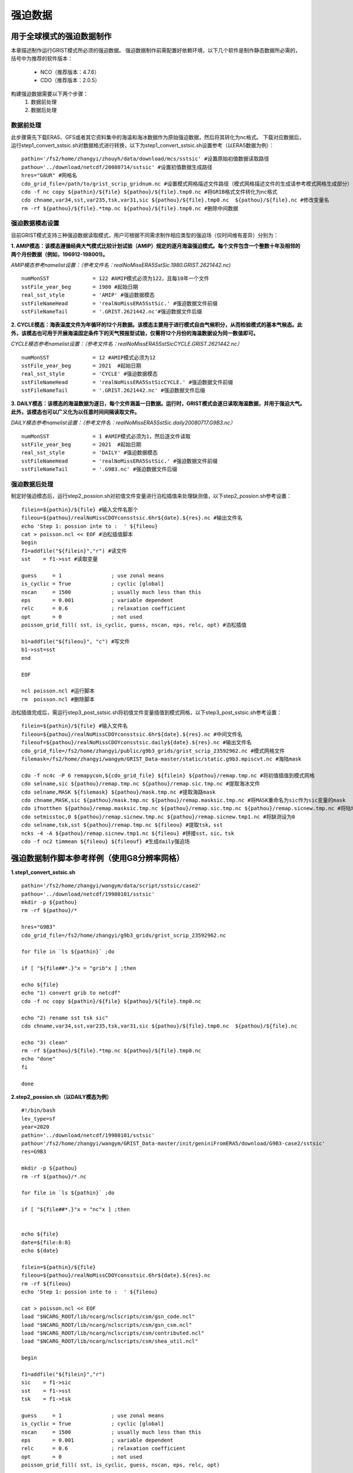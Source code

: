 强迫数据
================
用于全球模式的强迫数据制作
----------------
本章描述制作运行GRIST模式所必须的强迫数据。
强迫数据制作前需配置好依赖环境，以下几个软件是制作静态数据所必需的，括号中为推荐的软件版本：
    - NCO（推荐版本：4.7.6）
    - CDO（推荐版本：2.0.5）
   
构建强迫数据需要以下两个步骤：
    #. 数据前处理
    #. 数据后处理

数据前处理
~~~~~~~~~~~~~~~~
此步骤需先下载ERA5、GFS或者其它资料集中的海温和海冰数据作为原始强迫数据，然后将其转化为nc格式。
下载对应数据后，运行step1_convert_sstsic.sh对数据格式进行转换，以下为step1_convert_sstsic.sh设置参考（以ERA5数据为例）：
::
  pathin='/fs2/home/zhangyi/zhouyh/data/download/mcs/sstsic' #设置原始初值数据读取路径
  pathou='../download/netcdf/20080714/sstsic' #设置初值数据生成路径
  hres="G8UR" #网格名
  cdo_grid_file=/path/to/grist_scrip_gridnum.nc #设置模式网格描述文件路径（模式网格描述文件的生成请参考模式网格生成部分）
  cdo -f nc copy ${pathin}/${file} ${pathou}/${file}.tmp0.nc #将GRIB格式文件转化为nc格式
  cdo chname,var34,sst,var235,tsk,var31,sic ${pathou}/${file}.tmp0.nc  ${pathou}/${file}.nc #修改变量名
  rm -rf ${pathou}/${file}.*tmp.nc ${pathou}/${file}.tmp0.nc #删除中间数据

强迫数据模态设置
~~~~~~~~~~~~~~~~
目前GRIST模式支持三种强迫数据读取模式，用户可根据不同需求制作相应类型的强迫场（仅时间维有差异）分别为：

**1.	AMIP模态：该模态遵循经典大气模式比较计划试验（AMIP）规定的逐月海温强迫模式。每个文件包含一个整数十年及相邻的两个月份数据（例如，196912-198001)。**

*AMIP模态参考namelist设置：（参考文件名：realNoMissERA5SstSic.1980.GRIST.2621442.nc)*
::
  numMonSST              = 122 #AMIP模式必须为122，且每10年一个文件
  sstFile_year_beg       = 1980 #起始日期
  real_sst_style         = 'AMIP' #强迫数据模态
  sstFileNameHead        = 'realNoMissERA5SstSic.' #强迫数据文件前缀
  sstFileNameTail        = '.GRIST.2621442.nc'#强迫数据文件后缀

**2.	CYCLE模态：海表温度文件为年循环的12个月数据。该模态主要用于进行模式自由气候积分，从而检验模式的基本气候态。此外，该模态也可用于开展海温固定条件下的天气预报型试验，仅需将12个月份的海温数据设为同一数值即可。**

*CYCLE模态参考namelist设置：（参考文件名：realNoMissERA5SstSicCYCLE.GRIST.2621442.nc）*
::
 numMonSST              = 12 #AMIP模式必须为12
 sstFile_year_beg       = 2021  #起始日期
 real_sst_style         = 'CYCLE' #强迫数据模态
 sstFileNameHead        = 'realNoMissERA5SstSicCYCLE.' #强迫数据文件前缀
 sstFileNameTail        = '.GRIST.2621442.nc' #强迫数据文件后缀
**3.	DAILY模态：该模态的海温数据为逐日，每个文件涵盖一日数据。运行时，GRIST模式会逐日读取海温数据，并用于强迫大气。此外，该模态也可以广义化为以任意时间间隔读取文件。**

*DAILY模态参考namelist设置：（参考文件名：realNoMissERA5SstSic.daily20080717.G9B3.nc）*
::
 numMonSST              = 1 #AMIP模式必须为1，然后逐文件读取
 sstFile_year_beg       = 2021  #起始日期
 real_sst_style         = 'DAILY' #强迫数据模态
 sstFileNameHead        = 'realNoMissERA5SstSic.' #强迫数据文件前缀
 sstFileNameTail        = '.G9B3.nc' #强迫数据文件后缀

强迫数据后处理
~~~~~~~~~~~~~~~~
制定好强迫模态后，运行step2_possion.sh对初值文件变量进行泊松插值来处理缺测值，以下step2_possion.sh参考设置：
::
  filein=${pathin}/${file} #输入文件名那个
  fileou=${pathou}/realNoMissCDOYconsstsic.6hr${date}.${res}.nc #输出文件名
  echo 'Step 1: possion inte to :  ' ${fileou}
  cat > poisson.ncl << EOF #泊松插值脚本
  begin
  f1=addfile("${filein}","r") #读文件
  sst    = f1->sst #读取变量

  guess     = 1                ; use zonal means
  is_cyclic = True             ; cyclic [global]
  nscan     = 1500             ; usually much less than this
  eps       = 0.001            ; variable dependent
  relc      = 0.6              ; relaxation coefficient
  opt       = 0                ; not used
  poisson_grid_fill( sst, is_cyclic, guess, nscan, eps, relc, opt) #泊松插值

  b1=addfile("${fileou}", "c") #写文件
  b1->sst=sst
  end

  EOF

  ncl poisson.ncl #运行脚本
  rm  poisson.ncl #删除脚本
泊松插值完成后，需运行step3_post_sstsic.sh将初值文件变量插值到模式网格，以下step3_post_sstsic.sh参考设置：
::
  filein=${pathin}/${file} #输入文件名
  fileou=${pathou}/realNoMissCDOYconsstsic.6hr${date}.${res}.nc #中间文件名
  fileouf=${pathou}/realNoMissCDOYconsstsic.daily${date}.${res}.nc #输出文件名
  cdo_grid_file=/fs2/home/zhangyi/public/g9b3_grids/grist_scrip_23592962.nc #模式网格文件
  filemask=/fs2/home/zhangyi/wangym/GRIST_Data-master/static/static.g9b3.mpiscvt.nc #海陆mask

  cdo -f nc4c -P 6 remapycon,${cdo_grid_file} ${filein} ${pathou}/remap.tmp.nc #将初值插值到模式网格
  cdo selname,sic ${pathou}/remap.tmp.nc ${pathou}/remap.sic.tmp.nc #提取海冰文件
  cdo selname,MASK ${filemask} ${pathou}/mask.tmp.nc #提取海路mask
  cdo chname,MASK,sic ${pathou}/mask.tmp.nc ${pathou}/remap.masksic.tmp.nc #将MASK重命名为sic作为sic变量的mask
  cdo ifnotthen ${pathou}/remap.masksic.tmp.nc ${pathou}/remap.sic.tmp.nc ${pathou}/remap.sicnew.tmp.nc #将陆地部分设为缺测
  cdo setmisstoc,0 ${pathou}/remap.sicnew.tmp.nc ${pathou}/remap.sicnew.tmp1.nc #将缺测设为0
  cdo selname,tsk,sst ${pathou}/remap.tmp.nc ${fileou} #提取tsk，sst
  ncks -4 -A ${pathou}/remap.sicnew.tmp1.nc ${fileou} #拼接sst，sic，tsk
  cdo -f nc2 timmean ${fileou} ${fileouf} #生成daily强迫场
  

强迫数据制作脚本参考样例（使用G8分辨率网格）
----------------
**1.step1_convert_sstsic.sh**
::
  pathin='/fs2/home/zhangyi/wangym/data/script/sstsic/case2'
  pathou='../download/netcdf/19980101/sstsic'
  mkdir -p ${pathou}
  rm -rf ${pathou}/*

  hres="G9B3"
  cdo_grid_file=/fs2/home/zhangyi/g9b3_grids/grist_scrip_23592962.nc
 
  for file in `ls ${pathin}` ;do

  if [ "${file##*.}"x = "grib"x ] ;then

  echo ${file}
  echo "1) convert grib to netcdf"
  cdo -f nc copy ${pathin}/${file} ${pathou}/${file}.tmp0.nc

  echo "2) rename sst tsk sic"
  cdo chname,var34,sst,var235,tsk,var31,sic ${pathou}/${file}.tmp0.nc  ${pathou}/${file}.nc

  echo "3) clean"
  rm -rf ${pathou}/${file}.*tmp.nc ${pathou}/${file}.tmp0.nc
  echo "done"
  fi

  done


**2.step2_possion.sh（以DAILY模态为例）**
::
  #!/bin/bash
  lev_type=sf
  year=2020
  pathin='../download/netcdf/19980101/sstsic'
  pathou='/fs2/home/zhangyi/wangym/GRIST_Data-master/init/geniniFromERA5/download/G9B3-case2/sstsic'
  res=G9B3

  mkdir -p ${pathou}
  rm -rf ${pathou}/*.nc

  for file in `ls ${pathin}` ;do

  if [ "${file##*.}"x = "nc"x ] ;then


  echo ${file}
  date=${file:8:8}
  echo ${date}

  filein=${pathin}/${file}
  fileou=${pathou}/realNoMissCDOYconsstsic.6hr${date}.${res}.nc
  rm -rf ${fileou}
  echo 'Step 1: possion inte to :  ' ${fileou}

  cat > poisson.ncl << EOF
  load "$NCARG_ROOT/lib/ncarg/nclscripts/csm/gsn_code.ncl"
  load "$NCARG_ROOT/lib/ncarg/nclscripts/csm/gsn_csm.ncl"
  load "$NCARG_ROOT/lib/ncarg/nclscripts/csm/contributed.ncl"
  load "$NCARG_ROOT/lib/ncarg/nclscripts/csm/shea_util.ncl"

  begin

  f1=addfile("${filein}","r")
  sic    = f1->sic
  sst    = f1->sst
  tsk    = f1->tsk

  guess     = 1                ; use zonal means
  is_cyclic = True             ; cyclic [global]
  nscan     = 1500             ; usually much less than this
  eps       = 0.001            ; variable dependent
  relc      = 0.6              ; relaxation coefficient
  opt       = 0                ; not used
  poisson_grid_fill( sst, is_cyclic, guess, nscan, eps, relc, opt)

  b1=addfile("${fileou}", "c")

  b1->sic=sic
  b1->sst=sst
  b1->tsk=tsk

  end
  EOF
  ncl poisson.ncl
  rm  poisson.ncl

  fi
  done
**3.step3_post_sstsic.sh（以DAILY模态为例）**
::
  pathin=/fs2/home/zhangyi/wangym/GRIST_Data-master/init/geniniFromERA5/download/G9B3-case2/sstsic
  pathou=/fs2/home/zhangyi/wangym/GRIST_Data-master/init/geniniFromERA5/download/G9B3-case2/sstsic/new

  if [ ! -d ${pathou} ];then
     mkdir -p ${pathou}
  fi

  rm -rf ${pathou}/*

  res=G9B3

  echo 'Step 3:   NC   Data from:  '  $pathin
  echo 'Step 3:   NC   Data To  :  '  $pathou

  lev_type=sf

  for file in `ls ${pathin}` ;do

  if [ "${file##*.}"x = "nc"x ] ;then

  echo ${file}
  datetmp=${file#*.}
  date=${datetmp:3:8}
  echo ${date}

  filein=${pathin}/${file}
  fileou=${pathou}/realNoMissCDOYconsstsic.6hr${date}.${res}.nc
  fileouf=${pathou}/realNoMissCDOYconsstsic.daily${date}.${res}.nc
  cdo_grid_file=/fs2/home/zhangyi/public/g9b3_grids/grist_scrip_23592962.nc
  filemask=/fs2/home/zhangyi/wangym/GRIST_Data-master/static/static.g9b3.mpiscvt.nc
  if [ -f ${filein} ]; then
      echo 'Remaps :'${filein}

      rm -rf  ${fileou}
      cdo -f nc4c -P 6 remapycon,${cdo_grid_file} ${filein} ${pathou}/remap.tmp.nc
      cdo selname,sic ${pathou}/remap.tmp.nc ${pathou}/remap.sic.tmp.nc
      cdo selname,MASK ${filemask} ${pathou}/mask.tmp.nc
      cdo chname,MASK,sic ${pathou}/mask.tmp.nc ${pathou}/remap.masksic.tmp.nc
      cdo ifnotthen ${pathou}/remap.masksic.tmp.nc ${pathou}/remap.sic.tmp.nc ${pathou}/remap.sicnew.tmp.nc
      cdo setmisstoc,0 ${pathou}/remap.sicnew.tmp.nc ${pathou}/remap.sicnew.tmp1.nc
      cdo selname,tsk,sst ${pathou}/remap.tmp.nc ${fileou}
      ncks -4 -A ${pathou}/remap.sicnew.tmp1.nc ${fileou}
      cdo -f nc2 timmean ${fileou} ${fileouf}
      rm -rf  ${pathou}/*tmp*

  echo "Done"
  else
      echo 'NO file in '${filein}
  fi
  fi
  done


